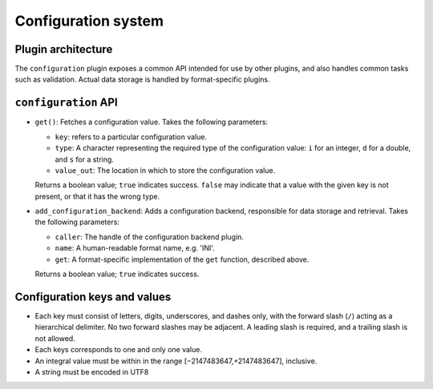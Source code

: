 Configuration system
====================

Plugin architecture
-------------------

The ``configuration`` plugin exposes a common API intended for use by other
plugins, and also handles common tasks such as validation. Actual data storage
is handled by format-specific plugins.

``configuration`` API
---------------------

- ``get()``: Fetches a configuration value. Takes the following parameters:

  * ``key``: refers to a particular configuration value.
  * ``type``: A character representing the required type of the configuration
    value: ``i`` for an integer, ``d`` for a double, and ``s`` for a string.
  * ``value_out``: The location in which to store the configuration value.

  Returns a boolean value; ``true`` indicates success. ``false`` may indicate
  that a value with the given key is not present, or that it has the wrong type.

- ``add_configuration_backend``: Adds a configuration backend, responsible for
  data storage and retrieval. Takes the following parameters:

  * ``caller``: The handle of the configuration backend plugin.
  * ``name``: A human-readable format name, e.g. 'INI'.
  * ``get``: A format-specific implementation of the ``get`` function, described
    above.

  Returns a boolean value; ``true`` indicates success.

Configuration keys and values
-----------------------------

- Each key must consist of letters, digits, underscores, and dashes
  only, with the forward slash (``/``) acting as a hierarchical delimiter.
  No two forward slashes may be adjacent. A leading slash is required, and
  a trailing slash is not allowed.

- Each keys corresponds to one and only one value.

- An integral value must be within in the range [−2147483647,+2147483647],
  inclusive.

- A string must be encoded in UTF8

